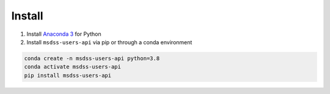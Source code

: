 Install
=======

1. Install `Anaconda 3 <https://www.anaconda.com/>`_ for Python
2. Install ``msdss-users-api`` via pip or through a conda environment

.. code::

   conda create -n msdss-users-api python=3.8
   conda activate msdss-users-api
   pip install msdss-users-api